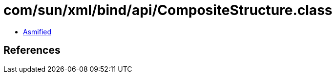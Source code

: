 = com/sun/xml/bind/api/CompositeStructure.class

 - link:CompositeStructure-asmified.java[Asmified]

== References

